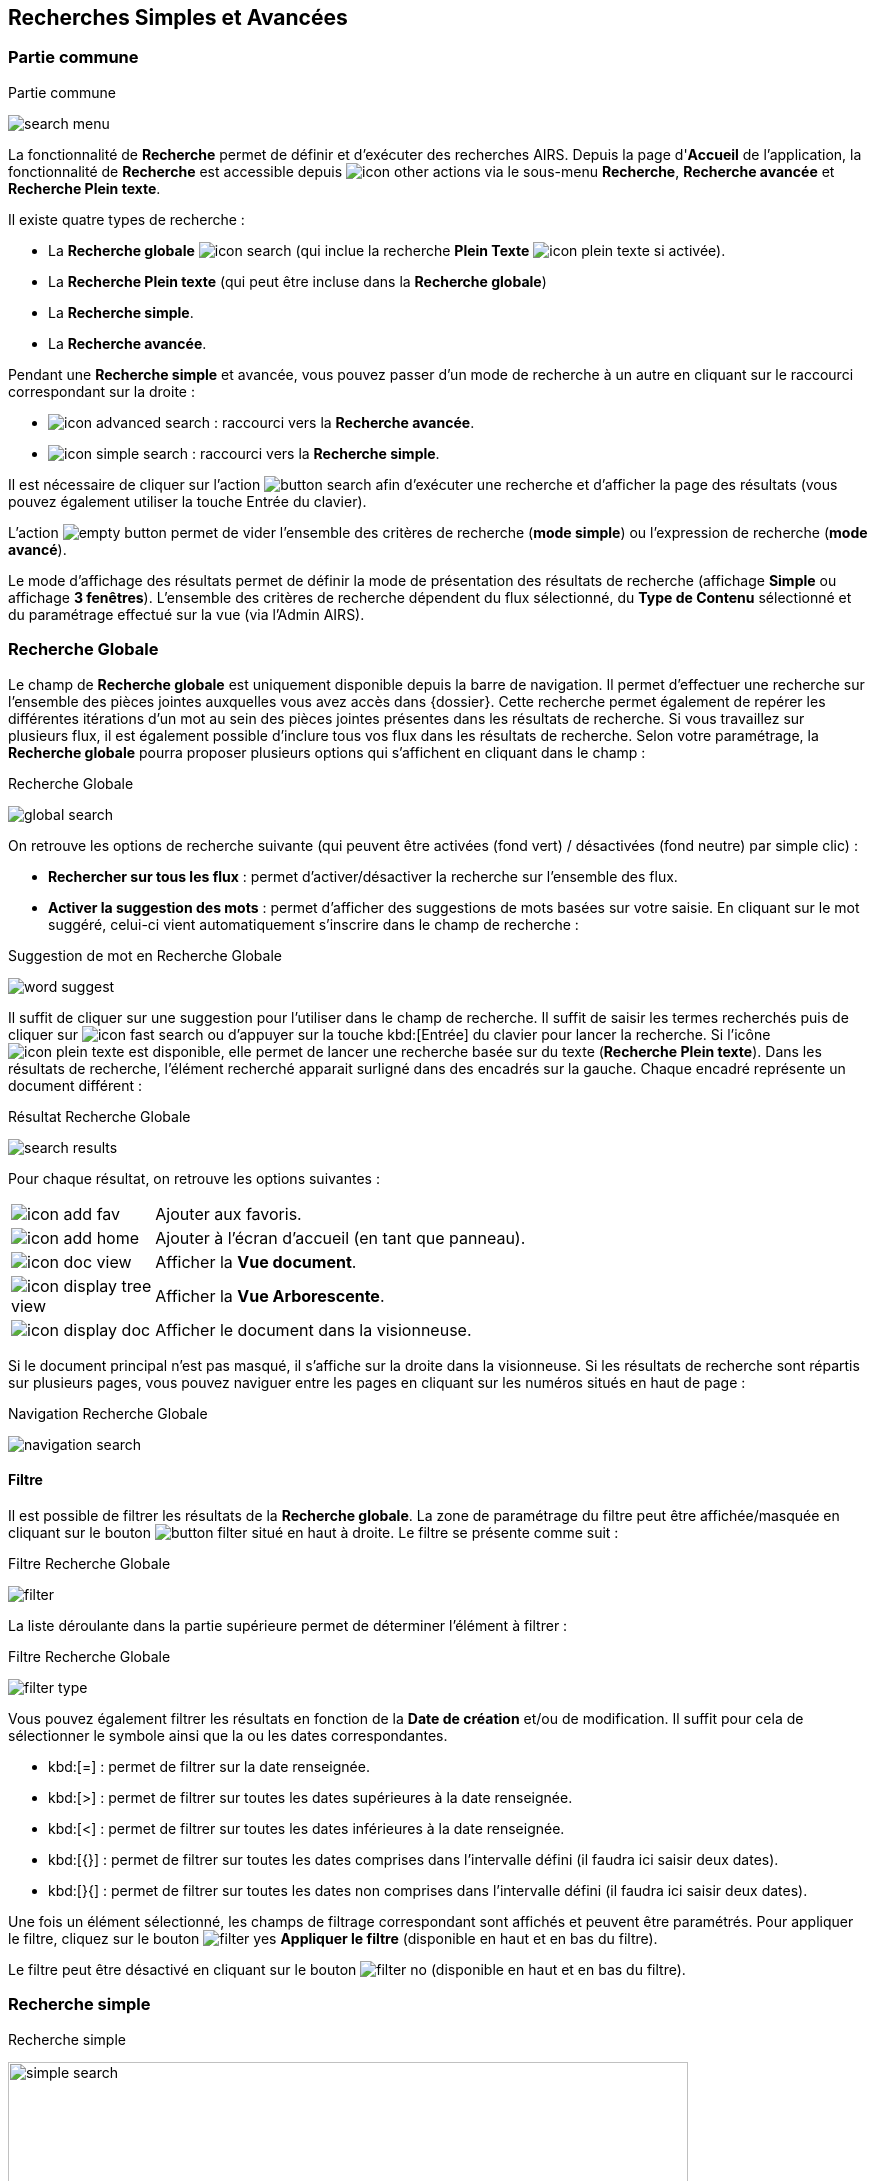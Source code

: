 [[_13_search]]
== Recherches Simples et Avancées

=== Partie commune

.Partie commune
image:13_search/search_menu.png[]

La fonctionnalité de *Recherche* permet de définir et d'exécuter des recherches AIRS.
Depuis la page d'*Accueil* de l'application, la fonctionnalité de *Recherche* est accessible depuis image:icons/icon_other_actions.png[pdfwidth=24,
role="size-24"] via le sous-menu *Recherche*, *Recherche avancée* et *Recherche Plein texte*.

Il existe quatre types de recherche :

* La *Recherche globale* image:icons/icon_search.png[pdfwidth=24,role="size-24"] (qui inclue la recherche *Plein Texte* image:icons/icon_plein_texte.png[pdfwidth=24,role="size-24"] si activée).
* La *Recherche Plein texte* (qui peut être incluse dans la *Recherche globale*)
* La *Recherche simple*.
* La *Recherche avancée*.

Pendant une *Recherche simple* et avancée, vous pouvez passer d'un mode de recherche à un autre en cliquant sur le raccourci correspondant sur la droite :

* image:icons/icon_advanced_search.png[pdfwidth=24,role="size-24"] : raccourci vers la *Recherche avancée*.
* image:icons/icon_simple_search.png[pdfwidth=24,role="size-24"] : raccourci vers la *Recherche simple*.

Il est nécessaire de cliquer sur l'action
image:13_search/button_search.png[pdfwidth=24,role="size-24"]
afin d'exécuter une recherche et d'afficher la page des résultats (vous pouvez également utiliser la touche Entrée du clavier).

L'action
image:13_search/empty_button.png[pdfwidth=24,role="size-24"]
permet de vider l'ensemble des critères de recherche (*mode simple*) ou l'expression de recherche (*mode avancé*).

Le mode d'affichage des résultats permet de définir la mode de présentation des résultats de recherche (affichage *Simple* ou affichage
*3 fenêtres*).
L’ensemble des critères de recherche dépendent du flux sélectionné, du *Type de Contenu* sélectionné et du paramétrage effectué sur la vue (via l’Admin AIRS).

=== Recherche Globale

Le champ de *Recherche globale* est uniquement disponible depuis la barre de navigation. Il permet d’effectuer une recherche sur l’ensemble des pièces jointes auxquelles vous avez accès dans {dossier}. Cette recherche permet également de repérer les différentes itérations d’un mot au sein des pièces jointes présentes dans les résultats de recherche. Si vous travaillez sur plusieurs flux, il est également possible d’inclure tous vos flux dans les résultats de recherche.
Selon votre paramétrage, la *Recherche globale* pourra proposer plusieurs options qui s’affichent en cliquant dans le champ :

.Recherche Globale
image:13_search/global_search.png[]

On retrouve les options de recherche suivante (qui peuvent être activées (fond vert) / désactivées (fond neutre) par simple clic) :

* *Rechercher sur tous les flux* : permet d’activer/désactiver la recherche sur l’ensemble des flux.
* *Activer la suggestion des mots* : permet d’afficher des suggestions de mots basées sur votre saisie. En cliquant sur le mot suggéré, celui-ci vient automatiquement s’inscrire dans le champ de recherche :

.Suggestion de mot en Recherche Globale
image:13_search/word_suggest.png[]

Il suffit de cliquer sur une suggestion pour l’utiliser dans le champ de recherche.
Il suffit de saisir les termes recherchés puis de cliquer sur image:icons/icon_fast_search.png[pdfwidth=24,role="size-24"] ou d’appuyer sur la touche
kbd:[Entrée] du clavier pour lancer la recherche. Si l’icône image:icons/icon_plein_texte.png[pdfwidth=24,role="size-24"] est disponible, elle permet de lancer
une recherche basée sur du texte (*Recherche Plein texte*). Dans les résultats de recherche, l’élément recherché apparait surligné dans des encadrés sur la gauche. Chaque encadré représente un document différent :

.Résultat Recherche Globale
image:13_search/search_results.png[]

Pour chaque résultat, on retrouve les options suivantes :

[cols="1a,5a",options="noheader",width="100%"]
|===
|image:icons/icon_add_fav.png[pdfwidth=24,role="size-24"]|Ajouter aux favoris.
|image:icons/icon_add_home.png[pdfwidth=24,role="size-24"]|Ajouter à l’écran d’accueil (en tant que panneau).
|image:icons/icon_doc_view.png[pdfwidth=24,role="size-24"]|Afficher la *Vue document*.
|image:icons/icon_display_tree_view.png[pdfwidth=24,role="size-24"]|Afficher la *Vue Arborescente*.
|image:icons/icon_display_doc.png[pdfwidth=24,role="size-24"]|Afficher le document dans la visionneuse.
|===

Si le document principal n’est pas masqué, il s’affiche sur la droite dans la visionneuse.
Si les résultats de recherche sont répartis sur plusieurs pages, vous pouvez naviguer entre les pages en cliquant sur les numéros situés en haut de page :

.Navigation Recherche Globale
image:13_search/navigation_search.png[]

==== Filtre
Il est possible de filtrer les résultats de la *Recherche globale*. La zone de paramétrage du filtre peut être affichée/masquée en cliquant sur le bouton
image:icons/button_filter.png[pdfwidth=24,role="size-24"] situé en haut à droite. Le filtre se présente comme suit :

.Filtre Recherche Globale
image:13_search/filter.png[]

La liste déroulante dans la partie supérieure permet de déterminer l’élément à filtrer :

.Filtre Recherche Globale
image:13_search/filter_type.png[]

Vous pouvez également filtrer les résultats en fonction de la *Date de création* et/ou de modification. Il suffit pour cela de sélectionner le symbole ainsi que la ou les dates correspondantes.

* kbd:[=] : permet de filtrer sur la date renseignée.
* kbd:[>] : permet de filtrer sur toutes les dates supérieures à la date renseignée.
* kbd:[<] : permet de filtrer sur toutes les dates inférieures à la date renseignée.
* kbd:[{}] : permet de filtrer sur toutes les dates comprises dans l’intervalle défini (il faudra ici saisir deux dates).
* kbd:[}{] : permet de filtrer sur toutes les dates non comprises dans l’intervalle défini (il faudra ici saisir deux dates).

Une fois un élément sélectionné, les champs de filtrage correspondant sont affichés et peuvent être paramétrés.
Pour appliquer le filtre, cliquez sur le bouton image:icons/filter_yes.png[pdfwidth=24,role="size-24"] *Appliquer le filtre* (disponible en haut et en bas du
filtre).

Le filtre peut être désactivé en cliquant sur le bouton image:icons/filter_no.png[pdfwidth=24,role="size-24"] (disponible en haut et en bas du filtre).

=== Recherche simple

.Recherche simple
image:13_search/simple_search.png[width=680,height=364]

La *Recherche Simple*, accessible depuis la barre de navigation en suivant le chemin image:icons/icon_other_actions.png[pdfwidth=24,role="size-24"] >
*Recherche* permet de réaliser des recherches AIRS en spécifiant des valeurs pour un ensemble de critères.
La recherche construite est une recherche par intersection.
Par exemple, si l'utilisateur spécifie la valeur _« 15/10/1980_ » pour un critère de
*Date de création* et la valeur *À CLASSER* pour un critère de *Type*
de document, la requête AIRS construite sera de la forme : D_CREAT =
_15/10/1980_ *ET* DOC_TYPE = *À CLASSER*.

La liste déroulante *Type de Contenu* permet de spécifier le *Type de Contenu* sur lequel la recherche doit être réalisée.
Il est important de spécifier en premier lieu le *Type de Contenu*, car les critères de recherche affichés dépendent du *Type de Contenu* sélectionné.

Les critères de recherche se caractérisent par :

* Un intitulé : il définit le nom du critère de recherche.
* Un opérateur : il définit le type d'opérateur à appliquer sur le critère de recherche.
Selon la configuration de l'application, les opérateurs suivants peuvent être utilisés :
** *=* : permet de spécifier l'égalité.
** *>* : permet de spécifier la supériorité.
** *<* : permet de spécifier l'infériorité.
** *{}* : permet de spécifier un intervalle de valeurs.
L'intervalle de valeurs peut être spécifié sur les champs de type numérique ou de type date.
** *} {* : permet de spécifier un intervalle de valeurs "non compris entre".
L'intervalle de valeurs ainsi saisi sera exclu des résultats de recherche.
L'intervalle de valeurs "non compris entre" peut être spécifié sur les champs de type numérique ou de type date.
* Un champ de recherche : il définit la valeur du critère de recherche.

Selon le type du champ de recherche, celui-ci ne sera pas éditable.
Il faudra alors utiliser les différents "picker" de valeur disponible (pour plus d’informations sur les pickers, consultez le chapitre <<Pickers,Pickers>>) :

* Picker de date : accessible en cliquant sur l’icône
image:icons/icon_date.png[pdfwidth=24,role="size-24"], permet de sélectionner une date.
La date peut être saisie manuellement en respectant le format mentionné sous le champ : jj/mm/aaaa.
* Picker d'organisation : accessible en cliquant sur l'icône
image:13_search/image39.png[pdfwidth=24,role="size-24"] permet de sélectionner une organisation.
* Picker d'autorité : accessible en cliquant sur l'icône
image:13_search/image41.png[pdfwidth=24,role="size-24"] permet de sélectionner un élément d'une liste d'autorité.
* Picker d'utilisateur : accessible en cliquant sur l'icône
image:13_search/image43.png[pdfwidth=24,role="size-24"], permet de sélectionner un utilisateur.

Si un critère de recherche est déjà renseigné pour un champ, le picker s'initialisera avec cette même valeur.

Pour effacer la valeur d'un champ il peut être nécessaire de cliquer sur l’icône
image:13_search/image242.png[pdfwidth=24,role="size-24"].

[NOTE]
====
Pour certains champs, des caractères dits "joker" peuvent être spécifiés.
Une annotation du type « _(1) Les caractères'+', '*' peuvent être utilisés en tant que joker._ » est alors mentionnée en regard du champ concerné.
Les caractères jokers peuvent servir dans les cas suivants :

REPRISE

* Faire une recherche sur tous les documents dont le champ correspondant est renseigné : pour ce faire, il suffit de remplir un champ avec seulement kbd:[+] ou kbd:[✱]. Exemple : + pour le critère *Objet* : recherche de tous les documents ayant un objet de renseigné.
* Faire une recherche sur un champ qui commence par tel ou tel mot :
pour ce faire, il faut ajouter les caractères + ou ✱ avant ou après
le mot recherché. Exemple : "contrat+" permet de faire une recherche sur tous les mots commençant par "contrat".
* Faire une recherche sur un champ qui contient tel ou tel mot : pour ce faire, il suffit entourer le mot recherché par + ou ✱. Exemple :
"+contrat+" permet de faire une recherche sur tous les mots contenant l’élément "contrat".
====

[NOTE]
====
Selon la configuration de votre application {dossier}, une liste de suggestions peut s'afficher lors de la saisie d'un critère de recherche.
Les valeurs disponibles s'affichent au fur et à mesure de la saisie ; l'utilisateur pourra alors sélectionner la valeur souhaitée.
====

=== Recherche avancée

.Recherche avancée
image:13_search/advanced_search.png[]

La *Recherche Avancée* permet de réaliser des recherches documentaires très précises, en spécifiant des valeurs pour des critères ciblés et sur un ensemble de *Types de contenu*.
Pour réaliser une *Recherche avancée*, il est nécessaire de sélectionner dans un premier temps le(s)
*Type(s) de Contenu* sur le(s)quel(s) la recherche doit être jouée.
Le bouton image:13_search/icon_search_select.png[pdfwidth=24,role="size-24"]
permet de sélectionner simultanément tous les types de contenu et le bouton image:13_search/icon_search_unselect.png[pdfwidth=24,role="size-24"] permet de
tous les désélectionner.

Selon la configuration applicative et les droits de l'utilisateur connecté, il est possible d'activer la recherche sur tous les flux (en cochant la case *Activer la recherche sur tous les flux ?*). Dès lors, tous les *Type*(s) de Contenu* pour tous les flux de l'utilisateur seront disponibles.

Vous pouvez désigner les types de contenu sur lesquels s’effectuera la recherche en cochant les cases associées aux intitulés souhaités (dans la partie droite de l’écran).
Une fois le(s) *Type*(s) *de Contenu*
souhaité(s) coché(s), vous pouvez cliquer sur l'action
image:icons/Ico_LocADD.png[pdfwidth=24,role="size-24"]
pour afficher la fenêtre d'*Ajout d'une Locution*, ou sur l'action
image:icons/Ico_LocPARENT1.png[pdfwidth=24,role="size-24"] pour ajouter une parenthèse ouvrante.

.Ajout d'une locution
image:13_search/add_locution.png[width=389,height=164]

La fenêtre d'*Ajout d'une Locution* permet de spécifier le champ à ajouter, le type d'opérateur à utiliser ainsi que la valeur du critère.
Selon le type du champ de recherche, celui-ci n'est pas éditable.
Il faut alors utiliser le picker (sélecteur) de valeur.

Pour plus de détails sur les pickers, voir le chapitre <<Pickers,Pickers>>.
Une fois l'ajout de locution finalisé, veuillez cliquer sur le bouton *AJOUTER* pour mettre à jour l'expression de recherche.

.Ajout d'une locution
image:13_search/advanced_search_example.png[]

Au fil de la construction de l'expression, la liste des actions possibles est mise à jour.
Il est alors possible de spécifier des opérateurs interlocutions.
L'action
image:icons/Ico_LocET.png[pdfwidth=24,role="size-24"] (*ET*) permet d'ajouter l'opérateur d'intersection interlocutions (elle permet ainsi de cumuler les effets de différentes locutions).
L'action
image:icons/Ico_LocSAUF.png[pdfwidth=24,role="size-24"] (*SAUF*) permet d'ajouter l'opérateur de négation interlocutions (permet par exemple d’exclure certaines valeurs de la recherche).
L'action
image:icons/Ico_LocOU.png[pdfwidth=24,role="size-24"] (*OU*) permet d'ajouter l'opérateur d'union interlocutions (permet par exemple de différencier deux groupes de locutions basés sur des critères différents, ainsi l’élément recherché devra correspondre aux critères de l’un des deux groupes et non aux critères cumulés des deux groupes).

Une fois l'expression de recherche renseignée, il suffit de lancer la recherche en cliquant sur l'action
image:13_search/button_search.png[pdfwidth=24,role="size-24"].
La page des résultats de recherche (*Vue résultats*) est alors affichée.

=== Recherche dans les documents supprimés

Les documents supprimés disparaissent des bannettes dans lesquelles ils se trouvent et ne peuvent plus être retrouvés par la recherche (simple, avancée…).
Cependant, on peut toujours les retrouver via la *Recherche dans les documents supprimés*.
Elle est accessible en fonction des droits de l’utilisateur connecté.
On accède à cette page via la barre de navigation en cliquant sur image:icons/icon_other_actions.png[pdfwidth=24,role="size-24"] > *Recherche dans les documents
supprimés*.

Une fois sur cette page, vous pouvez rechercher les documents supprimés.
Le fonctionnement de la recherche proposée est ici similaire à celui de la *Recherche simple* (cf.
<<Recherche simple,Recherche simple>>).

Une fois la recherche lancée, trois actions sont possibles dans les résultats de recherche (via la colonne *Actions* du tableau) :

* image:13_search/image254.png[pdfwidth=24,role="size-24"] :
Restaurer un document supprimé.
Cliquez sur l’icône présente sur la ligne du document que vous souhaitez restaurer.
Vous pouvez aussi restaurer tous les documents simultanément en cliquant sur l’icône :
image:13_search/image256.png[pdfwidth=24,role="size-24"]
situé en haut à gauche du tableau.
* image:13_search/image257.png[pdfwidth=24,role="size-24"] :
Supprimer définitivement un document.
Cliquez sur l’icône présente sur la ligne du document que vous souhaitez supprimer.
Vous pouvez aussi supprimer tous les documents simultanément en cliquant sur l’icône :
image:icons/Ico_Doc_SupprAll.png[pdfwidth=24,role="size-24"]
situé en haut à droite du tableau.
* image:13_search/image260.png[pdfwidth=24,role="size-24"] :
Permet de consulter la pièce jointe associée au document.

Vous pouvez également sélectionner unitairement des documents en cochant les cases correspondantes afin de supprimer (bouton
image:13_search/image257.png[pdfwidth=24,role="size-24"]) ou de restaurer (bouton
image:13_search/image254.png[pdfwidth=24,role="size-24"]) uniquement votre sélection :

.Vue Documents supprimés
image:13_search/DeletedView.png[]

<<<